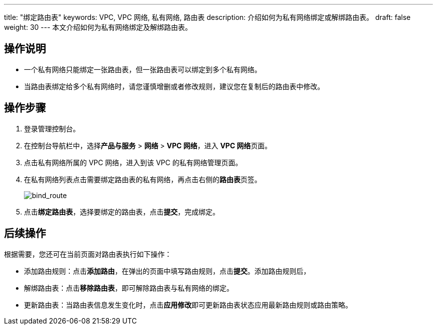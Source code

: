 ---

title: "绑定路由表"
keywords: VPC, VPC 网络, 私有网络, 路由表
description: 介绍如何为私有网络绑定或解绑路由表。
draft: false
weight: 30
---
本文介绍如何为私有网络绑定及解绑路由表。

== 操作说明

* 一个私有网络只能绑定一张路由表，但一张路由表可以绑定到多个私有网络。
* 当路由表绑定给多个私有网络时，请您谨慎增删或者修改规则，建议您在复制后的路由表中修改。

== 操作步骤

. 登录管理控制台。
. 在控制台导航栏中，选择**产品与服务** > *网络* > *VPC 网络*，进入 **VPC 网络**页面。
. 点击私有网络所属的 VPC 网络，进入到该 VPC 的私有网络管理页面。
. 在私有网络列表点击需要绑定路由表的私有网络，再点击右侧的**路由表**页签。
+
image::/images/cloud_service/network/vpc/502030_bind_route.png[bind_route]

. 点击**绑定路由表**，选择要绑定的路由表，点击**提交**，完成绑定。

== 后续操作

根据需要，您还可在当前页面对路由表执行如下操作：

* 添加路由规则：点击**添加路由**，在弹出的页面中填写路由规则，点击**提交**。添加路由规则后，
* 解绑路由表：点击**移除路由表**，即可解除路由表与私有网络的绑定。
* 更新路由表：当路由表信息发生变化时，点击**应用修改**即可更新路由表状态应用最新路由规则或路由策略。

